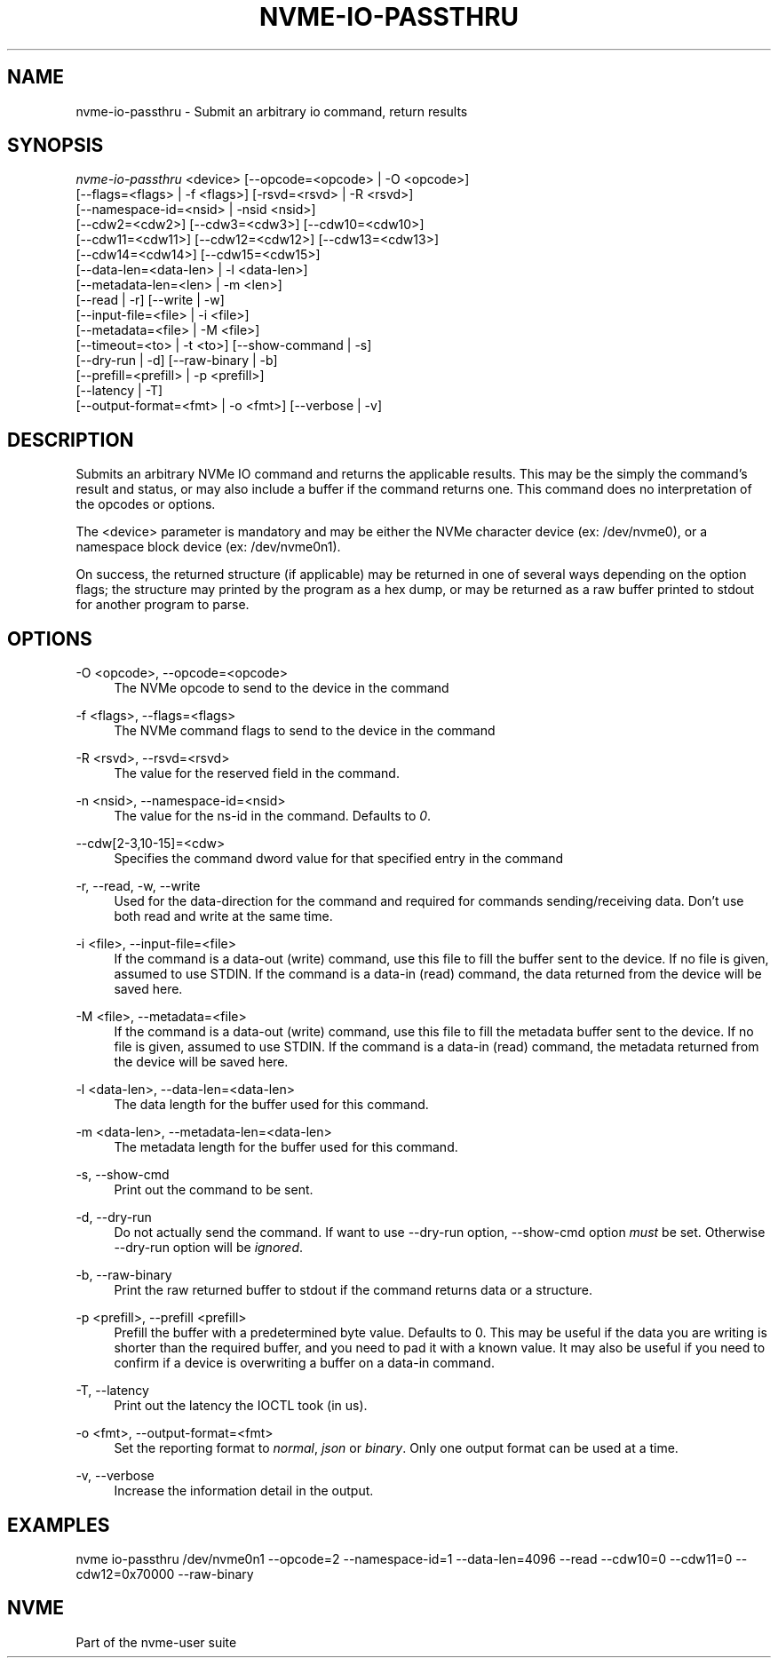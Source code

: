 '\" t
.\"     Title: nvme-io-passthru
.\"    Author: [FIXME: author] [see http://www.docbook.org/tdg5/en/html/author]
.\" Generator: DocBook XSL Stylesheets vsnapshot <http://docbook.sf.net/>
.\"      Date: 12/19/2023
.\"    Manual: NVMe Manual
.\"    Source: NVMe
.\"  Language: English
.\"
.TH "NVME\-IO\-PASSTHRU" "1" "12/19/2023" "NVMe" "NVMe Manual"
.\" -----------------------------------------------------------------
.\" * Define some portability stuff
.\" -----------------------------------------------------------------
.\" ~~~~~~~~~~~~~~~~~~~~~~~~~~~~~~~~~~~~~~~~~~~~~~~~~~~~~~~~~~~~~~~~~
.\" http://bugs.debian.org/507673
.\" http://lists.gnu.org/archive/html/groff/2009-02/msg00013.html
.\" ~~~~~~~~~~~~~~~~~~~~~~~~~~~~~~~~~~~~~~~~~~~~~~~~~~~~~~~~~~~~~~~~~
.ie \n(.g .ds Aq \(aq
.el       .ds Aq '
.\" -----------------------------------------------------------------
.\" * set default formatting
.\" -----------------------------------------------------------------
.\" disable hyphenation
.nh
.\" disable justification (adjust text to left margin only)
.ad l
.\" -----------------------------------------------------------------
.\" * MAIN CONTENT STARTS HERE *
.\" -----------------------------------------------------------------
.SH "NAME"
nvme-io-passthru \- Submit an arbitrary io command, return results
.SH "SYNOPSIS"
.sp
.nf
\fInvme\-io\-passthru\fR <device> [\-\-opcode=<opcode> | \-O <opcode>]
                        [\-\-flags=<flags> | \-f <flags>] [\-rsvd=<rsvd> | \-R <rsvd>]
                        [\-\-namespace\-id=<nsid> | \-nsid <nsid>]
                        [\-\-cdw2=<cdw2>] [\-\-cdw3=<cdw3>] [\-\-cdw10=<cdw10>]
                        [\-\-cdw11=<cdw11>] [\-\-cdw12=<cdw12>] [\-\-cdw13=<cdw13>]
                        [\-\-cdw14=<cdw14>] [\-\-cdw15=<cdw15>]
                        [\-\-data\-len=<data\-len> | \-l <data\-len>]
                        [\-\-metadata\-len=<len> | \-m <len>]
                        [\-\-read | \-r] [\-\-write | \-w]
                        [\-\-input\-file=<file> | \-i <file>]
                        [\-\-metadata=<file> | \-M <file>]
                        [\-\-timeout=<to> | \-t <to>] [\-\-show\-command | \-s]
                        [\-\-dry\-run | \-d] [\-\-raw\-binary | \-b]
                        [\-\-prefill=<prefill> | \-p <prefill>]
                        [\-\-latency | \-T]
                        [\-\-output\-format=<fmt> | \-o <fmt>] [\-\-verbose | \-v]
.fi
.SH "DESCRIPTION"
.sp
Submits an arbitrary NVMe IO command and returns the applicable results\&. This may be the simply the command\(cqs result and status, or may also include a buffer if the command returns one\&. This command does no interpretation of the opcodes or options\&.
.sp
The <device> parameter is mandatory and may be either the NVMe character device (ex: /dev/nvme0), or a namespace block device (ex: /dev/nvme0n1)\&.
.sp
On success, the returned structure (if applicable) may be returned in one of several ways depending on the option flags; the structure may printed by the program as a hex dump, or may be returned as a raw buffer printed to stdout for another program to parse\&.
.SH "OPTIONS"
.PP
\-O <opcode>, \-\-opcode=<opcode>
.RS 4
The NVMe opcode to send to the device in the command
.RE
.PP
\-f <flags>, \-\-flags=<flags>
.RS 4
The NVMe command flags to send to the device in the command
.RE
.PP
\-R <rsvd>, \-\-rsvd=<rsvd>
.RS 4
The value for the reserved field in the command\&.
.RE
.PP
\-n <nsid>, \-\-namespace\-id=<nsid>
.RS 4
The value for the ns\-id in the command\&. Defaults to
\fI0\fR\&.
.RE
.PP
\-\-cdw[2\-3,10\-15]=<cdw>
.RS 4
Specifies the command dword value for that specified entry in the command
.RE
.PP
\-r, \-\-read, \-w, \-\-write
.RS 4
Used for the data\-direction for the command and required for commands sending/receiving data\&. Don\(cqt use both read and write at the same time\&.
.RE
.PP
\-i <file>, \-\-input\-file=<file>
.RS 4
If the command is a data\-out (write) command, use this file to fill the buffer sent to the device\&. If no file is given, assumed to use STDIN\&. If the command is a data\-in (read) command, the data returned from the device will be saved here\&.
.RE
.PP
\-M <file>, \-\-metadata=<file>
.RS 4
If the command is a data\-out (write) command, use this file to fill the metadata buffer sent to the device\&. If no file is given, assumed to use STDIN\&. If the command is a data\-in (read) command, the metadata returned from the device will be saved here\&.
.RE
.PP
\-l <data\-len>, \-\-data\-len=<data\-len>
.RS 4
The data length for the buffer used for this command\&.
.RE
.PP
\-m <data\-len>, \-\-metadata\-len=<data\-len>
.RS 4
The metadata length for the buffer used for this command\&.
.RE
.PP
\-s, \-\-show\-cmd
.RS 4
Print out the command to be sent\&.
.RE
.PP
\-d, \-\-dry\-run
.RS 4
Do not actually send the command\&. If want to use \-\-dry\-run option, \-\-show\-cmd option
\fImust\fR
be set\&. Otherwise \-\-dry\-run option will be
\fIignored\fR\&.
.RE
.PP
\-b, \-\-raw\-binary
.RS 4
Print the raw returned buffer to stdout if the command returns data or a structure\&.
.RE
.PP
\-p <prefill>, \-\-prefill <prefill>
.RS 4
Prefill the buffer with a predetermined byte value\&. Defaults to 0\&. This may be useful if the data you are writing is shorter than the required buffer, and you need to pad it with a known value\&. It may also be useful if you need to confirm if a device is overwriting a buffer on a data\-in command\&.
.RE
.PP
\-T, \-\-latency
.RS 4
Print out the latency the IOCTL took (in us)\&.
.RE
.PP
\-o <fmt>, \-\-output\-format=<fmt>
.RS 4
Set the reporting format to
\fInormal\fR,
\fIjson\fR
or
\fIbinary\fR\&. Only one output format can be used at a time\&.
.RE
.PP
\-v, \-\-verbose
.RS 4
Increase the information detail in the output\&.
.RE
.SH "EXAMPLES"
.sp
nvme io\-passthru /dev/nvme0n1 \-\-opcode=2 \-\-namespace\-id=1 \-\-data\-len=4096 \-\-read \-\-cdw10=0 \-\-cdw11=0 \-\-cdw12=0x70000 \-\-raw\-binary
.SH "NVME"
.sp
Part of the nvme\-user suite

